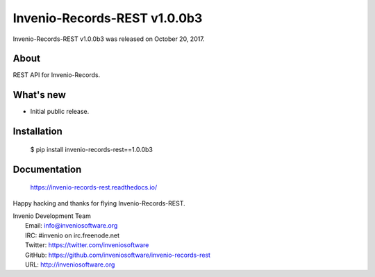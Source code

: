 ===============================
 Invenio-Records-REST v1.0.0b3
===============================

Invenio-Records-REST v1.0.0b3 was released on October 20, 2017.

About
-----

REST API for Invenio-Records.

What's new
----------

- Initial public release.

Installation
------------

   $ pip install invenio-records-rest==1.0.0b3

Documentation
-------------

   https://invenio-records-rest.readthedocs.io/

Happy hacking and thanks for flying Invenio-Records-REST.

| Invenio Development Team
|   Email: info@inveniosoftware.org
|   IRC: #invenio on irc.freenode.net
|   Twitter: https://twitter.com/inveniosoftware
|   GitHub: https://github.com/inveniosoftware/invenio-records-rest
|   URL: http://inveniosoftware.org
